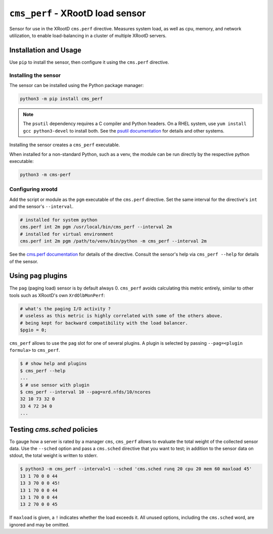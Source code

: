 =================================
``cms_perf`` - XRootD load sensor
=================================

Sensor for use in the XRootD ``cms.perf`` directive.
Measures system load, as well as cpu, memory, and network utilization,
to enable load-balancing in a cluster of multiple XRootD servers.

Installation and Usage
======================

Use ``pip`` to install the sensor,
then configure it using the ``cms.perf`` directive.

Installing the sensor
---------------------

The sensor can be installed using the Python package manager:

.. code:: bash

    python3 -m pip install cms_perf

.. note::

    The ``psutil`` dependency requires a C compiler and Python headers.
    On a RHEL system, use ``yum install gcc python3-devel`` to install both.
    See the `psutil documentation`_ for details and other systems.

Installing the sensor creates a ``cms_perf`` executable.

When installed for a non-standard Python, such as a venv,
the module can be run directly by the respective python executable:

.. code:: bash

    python3 -m cms-perf

Configuring xrootd
------------------

Add the script or module as the ``pgm`` executable of
the ``cms.perf`` directive.
Set the same interval for the directive's ``int`` and
the sensor's ``--interval``.

.. code::

    # installed for system python
    cms.perf int 2m pgm /usr/local/bin/cms_perf --interval 2m
    # installed for virtual environment
    cms.perf int 2m pgm /path/to/venv/bin/python -m cms_perf --interval 2m

See the `cms.perf documentation`_ for details of the directive.
Consult the sensor's help via ``cms_perf --help`` for details of the sensor.

Using ``pag`` plugins
=====================

The ``pag`` (paging load) sensor is by default always 0.
``cms_perf`` avoids calculating this metric entirely,
similar to other tools such as XRootD's own ``XrdOlbMonPerf``:

.. code:: perl

   # what's the paging I/O activity ?
   # useless as this metric is highly correlated with some of the others above.
   # being kept for backward compatibility with the load balancer.
   $pgio = 0;

``cms_perf`` allows to use the ``pag`` slot for one of several plugins.
A plugin is selected by passing ``--pag=<plugin formula>`` to ``cms_perf``.

.. code:: bash

    $ # show help and plugins
    $ cms_perf --help
    ...
    $ # use sensor with plugin
    $ cms_perf --interval 10 --pag=xrd.nfds/10/ncores
    32 10 73 32 0
    33 4 72 34 0
    ...

Testing `cms.sched` policies
============================

To gauge how a server is rated by a manager ``cms``,
``cms_perf`` allows to evaluate the total weight of the collected sensor data.
Use the ``--sched`` option and pass a ``cms.sched`` directive that you want to test;
in addition to the sensor data on stdout, the total weight is written to stderr.

.. code:: bash

    $ python3 -m cms_perf --interval=1 --sched 'cms.sched runq 20 cpu 20 mem 60 maxload 45'
    13 1 70 0 0 44
    13 3 70 0 0 45!
    13 1 70 0 0 44
    13 1 70 0 0 44
    13 2 70 0 0 45

If ``maxload`` is given, a ``!`` indicates whether the load exceeds it.
All unused options, including the ``cms.sched`` word, are ignored and may be omitted.

.. _psutil documentation: https://psutil.readthedocs.io/
.. _cms.perf documentation: https://xrootd.slac.stanford.edu/doc/dev410/cms_config.htm#_Toc8247264